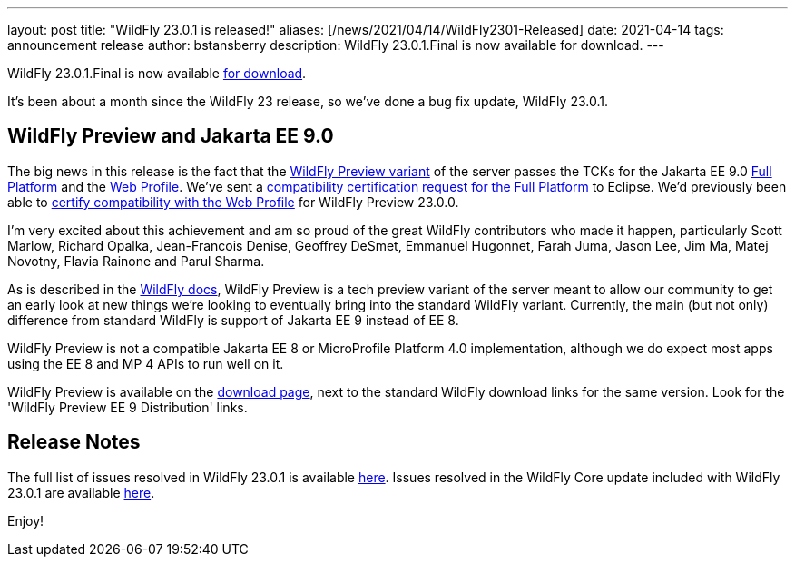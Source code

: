 ---
layout: post
title:  "WildFly 23.0.1 is released!"
aliases: [/news/2021/04/14/WildFly2301-Released]
date:   2021-04-14
tags:   announcement release
author: bstansberry
description: WildFly 23.0.1.Final is now available for download.
---

WildFly 23.0.1.Final is now available link:https://wildfly.org/downloads[for download].

It's been about a month since the WildFly 23 release, so we've done a bug fix update, WildFly 23.0.1.

== WildFly Preview and Jakarta EE 9.0

The big news in this release is the fact that the link:https://docs.wildfly.org/23/WildFly_and_WildFly_Preview.html[WildFly Preview variant] of the server passes the TCKs for the Jakarta EE 9.0 link:https://github.com/wildfly/certifications/blob/EE9/WildFly_23.0.1.Final/jakarta-full-platform.adoc[Full Platform] and the link:https://github.com/wildfly/certifications/blob/EE9/WildFly_23.0.1.Final/jakarta-web-profile.adoc[Web Profile]. We've sent a link:https://github.com/eclipse-ee4j/jakartaee-platform/issues/326[compatibility certification request for the Full Platform] to Eclipse. We'd previously been able to link:https://github.com/eclipse-ee4j/jakartaee-platform/issues/315[certify compatibility with the Web Profile] for WildFly Preview 23.0.0.

I'm very excited about this achievement and am so proud of the great WildFly contributors who made it happen, particularly Scott Marlow, Richard Opalka, Jean-Francois Denise, Geoffrey DeSmet, Emmanuel Hugonnet, Farah Juma, Jason Lee, Jim Ma, Matej Novotny, Flavia Rainone and Parul Sharma.

As is described in the link:https://docs.wildfly.org/23/WildFly_and_WildFly_Preview.html[WildFly docs], WildFly Preview is a tech preview variant of the server meant to allow our community to get an early look at new things we're looking to eventually bring into the standard WildFly variant. Currently, the main (but not only) difference from standard WildFly is support of Jakarta EE 9 instead of EE 8.

WildFly Preview is not a compatible Jakarta EE 8 or MicroProfile Platform 4.0 implementation, although we do expect most apps using the EE 8 and MP 4 APIs to run well on it.

WildFly Preview is available on the link:https://wildfly.org/downloads[download page], next to the standard WildFly download links for the same version. Look for the 'WildFly Preview EE 9 Distribution' links.

== Release Notes

The full list of issues resolved in WildFly 23.0.1 is available link:https://issues.redhat.com/secure/ReleaseNote.jspa?projectId=12313721&version=12354096[here]. Issues resolved in the WildFly Core update included with WildFly 23.0.1 are available link:https://issues.redhat.com/secure/ReleaseNote.jspa?projectId=12315422&version=12354209[here].


Enjoy!
